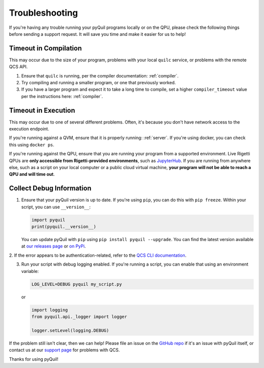.. _troubleshooting:

Troubleshooting
===============

If you're having any trouble running your pyQuil programs locally or on the QPU, please check the
following things before sending a support request. It will save you time and make it easier for us
to help!

Timeout in Compilation
----------------------

This may occur due to the size of your program, problems with your local ``quilc`` service, or problems
with the remote QCS API.

1. Ensure that ``quilc`` is running, per the compiler documentation: :ref:`compiler`.
2. Try compiling and running a smaller program, or one that previously worked.
3. If you have a larger program and expect it to take a long time to compile, set a higher ``compiler_timeout``
   value per the instructions here: :ref:`compiler`.

Timeout in Execution
--------------------

This may occur due to one of several different problems. Often, it's because you don't have network access
to the execution endpoint.

If you're running against a QVM, ensure that it is properly running: :ref:`server`. If you're using docker,
you can check this using ``docker ps``.

If you're running against the QPU, ensure that you are running your program from a supported environment.
Live Rigetti QPUs are **only accessible from Rigetti-provided environments**, such as
`JupyterHub <https://jupyterhub.qcs.rigetti.com>`_. If you are running from anywhere else, such as a
script on your local computer or a public cloud virtual machine,
**your program will not be able to reach a QPU and will time out**.

Collect Debug Information
----------------------------

1. Ensure that your pyQuil version is up to date. If you're using ``pip``, you can do this with
   ``pip freeze``. Within your script, you can use ``__version__``:

   .. code:: python

    import pyquil
    print(pyquil.__version__)

   You can update pyQuil with ``pip`` using ``pip install pyquil --upgrade``. You can find
   the latest version available at
   `our releases page <https://github.com/rigetti/pyquil/releases>`_ or
   `on PyPi <https://pypi.org/project/pyquil/>`_.

2. If the error appears to be authentication-related, refer to the `QCS CLI documentation
<https://docs.rigetti.com>`_.

3. Run your script with debug logging enabled. If you're running a script, you can enable that
   using an environment variable:

   .. code::

    LOG_LEVEL=DEBUG pyquil my_script.py

   or

   .. code:: python

    import logging
    from pyquil.api._logger import logger

    logger.setLevel(logging.DEBUG)

If the problem still isn't clear, then we can help! Please file an issue
on the `GitHub repo <https://github.com/rigetti/pyquil>`_ if it's an issue with pyQuil itself,
or contact us at our `support page <https://rigetti.zendesk.com>`_ for problems with QCS.

Thanks for using pyQuil!
